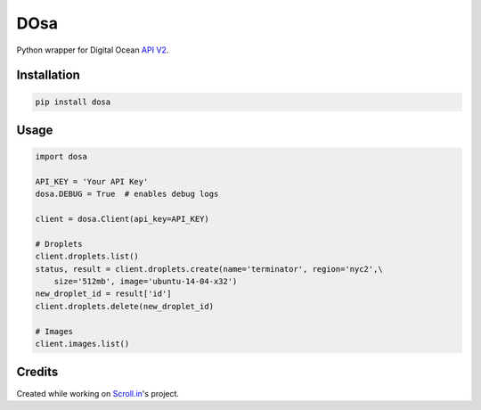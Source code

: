 DOsa
====

Python wrapper for Digital Ocean `API V2 <https://developers.digitalocean.com>`_.


.. image:: http://upload.wikimedia.org/wikipedia/commons/thumb/3/34/Paper_Masala_Dosa.jpg/193px-Paper_Masala_Dosa.jpg
    :target: http://www.flickr.com/photos/git/3936135033/

Installation
-------------

.. code-block:: bash

    pip install dosa


Usage
-----

.. code-block:: python

    import dosa

    API_KEY = 'Your API Key'
    dosa.DEBUG = True  # enables debug logs

    client = dosa.Client(api_key=API_KEY)

    # Droplets
    client.droplets.list()
    status, result = client.droplets.create(name='terminator', region='nyc2',\
        size='512mb', image='ubuntu-14-04-x32')
    new_droplet_id = result['id']
    client.droplets.delete(new_droplet_id)

    # Images
    client.images.list()

Credits
-------
Created while working on `Scroll.in <http://scroll.in>`_'s project.
